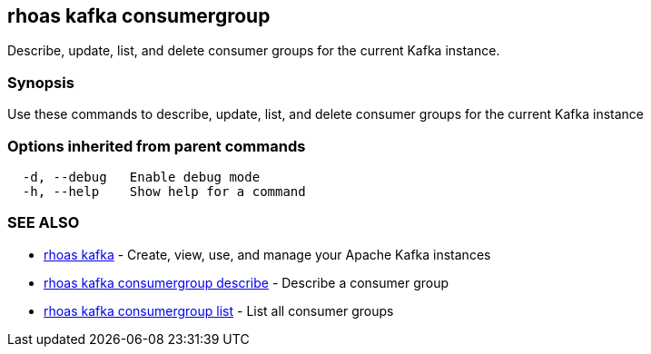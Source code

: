 == rhoas kafka consumergroup

ifdef::env-github,env-browser[:relfilesuffix: .adoc]

Describe, update, list, and delete consumer groups for the current Kafka instance.

=== Synopsis

Use these commands to describe, update, list, and delete consumer groups for the current Kafka instance

=== Options inherited from parent commands

....
  -d, --debug   Enable debug mode
  -h, --help    Show help for a command
....

=== SEE ALSO

* link:rhoas_kafka{relfilesuffix}[rhoas kafka]	 - Create, view, use, and manage your Apache Kafka instances
* link:rhoas_kafka_consumergroup_describe{relfilesuffix}[rhoas kafka consumergroup describe]	 - Describe a consumer group
* link:rhoas_kafka_consumergroup_list{relfilesuffix}[rhoas kafka consumergroup list]	 - List all consumer groups

